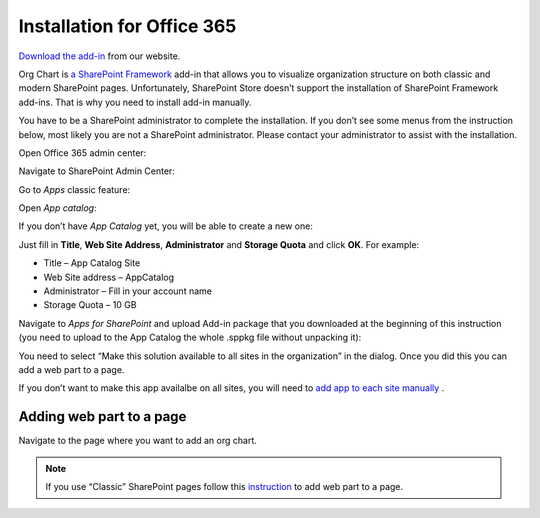 Installation for Office 365
===========================

`Download the add-in <https://plumsail.com/sharepoint-orgchart/download/>`_  from our website.

Org Chart is `a SharePoint Framework <https://dev.office.com/sharepoint/docs/spfx/sharepoint-framework-overview>`_ add-in that allows you to visualize organization structure on both classic and modern SharePoint pages. Unfortunately, SharePoint Store doesn’t support the installation of SharePoint Framework add-ins. That is why you need to install add-in manually.

You have to be a SharePoint administrator to complete the installation. If you don’t see some menus from the instruction below, most likely you are not a SharePoint administrator. Please contact your administrator to assist with the installation.

Open Office 365 admin center:

.. image:: /../_static/img/getting-started/installation/office365/OpenAdminCenter.png
    :alt: Admin center

Navigate to SharePoint Admin Center:

.. image:: /../_static/img/getting-started/installation/office365/OpenSharePointAdminCenter.png
    :alt: Admin center

Go to *Apps* classic feature:

.. image:: /../_static/img/getting-started/installation/office365/OpenAppCatalog1.png
    :alt: App catalog

Open *App catalog*:

.. image:: /../_static/img/getting-started/installation/office365/OpenAppCatalog2.png
    :alt: App catalog

If you don’t have *App Catalog* yet, you will be able to create a new one:

.. image:: /../_static/img/getting-started/installation/office365/CreateAppCatalog1.png
    :alt: Create App catalog

Just fill in **Title**, **Web Site Address**, **Administrator** and **Storage Quota** and click **OK**. For example:

- Title – App Catalog Site
- Web Site address – AppCatalog
- Administrator – Fill in your account name
- Storage Quota – 10 GB


.. image:: /../_static/img/getting-started/installation/office365/CreateAppCatalogSiteCollection.png
    :alt: Create App catalog site collection

Navigate to *Apps for SharePoint* and upload Add-in package that you downloaded at the beginning of this instruction (you need to upload to the App Catalog the whole .sppkg file without unpacking it):

.. image:: /../_static/img/getting-started/installation/office365/UploadAppToCatalog.png
    :alt: Upload app to catalog

You need to select “Make this solution available to all sites in the organization” in the dialog. Once you did this you can add a web part to a page.

.. image:: /../_static/img/getting-started/installation/office365/orgchart-trust.png
    :alt: OrgChart trust

If you don’t want to make this app availalbe on all sites, you will need to `add app to each site manually <install-add-site-want-add-org-chart.html>`_ .

Adding web part to a page
-------------------------

Navigate to the page where you want to add an org chart.

.. note:: If you use “Classic” SharePoint pages follow this  `instruction <add-org-chart-to-classic-page.html>`_  to add web part to a page.
